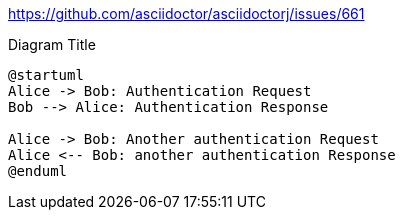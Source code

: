 https://github.com/asciidoctor/asciidoctorj/issues/661



[plantuml, ./diagram, png]
.Diagram Title
....
@startuml
Alice -> Bob: Authentication Request
Bob --> Alice: Authentication Response

Alice -> Bob: Another authentication Request
Alice <-- Bob: another authentication Response
@enduml

